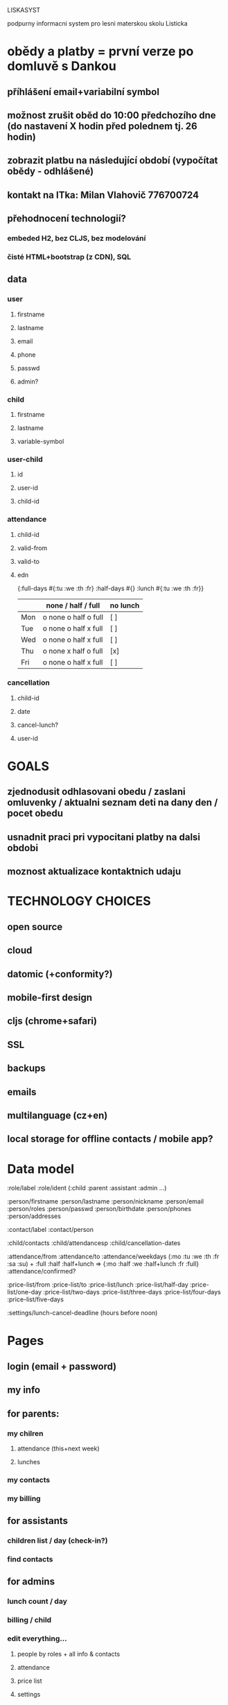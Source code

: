 LISKASYST

podpurny informacni system pro lesni materskou skolu Listicka

* obědy a platby = první verze po domluvě s Dankou
** příhlášení email+variabilní symbol
** možnost zrušit oběd do 10:00 předchozího dne (do nastavení X hodin před polednem tj. 26 hodin)
** zobrazit platbu na následující období (vypočítat obědy - odhlášené)
** kontakt na ITka: Milan Vlahovič 776700724
** přehodnocení technologií?
*** embeded H2, bez CLJS, bez modelování
*** čisté HTML+bootstrap (z CDN), SQL
** data
*** user
**** firstname
**** lastname
**** email
**** phone
**** passwd
**** admin?
*** child
**** firstname
**** lastname
**** variable-symbol
*** user-child
**** id
**** user-id
**** child-id
*** attendance
**** child-id
**** valid-from
**** valid-to
**** edn
{:full-days #{:tu :we :th :fr}
 :half-days #{}
 :lunch #{:tu :we :th :fr}}
|     | none / half / full   | no lunch |
|-----+----------------------+----------|
| Mon | o none o half o full | [ ]      |
| Tue | o none o half x full | [ ]      |
| Wed | o none o half x full | [ ]      |
| Thu | o none x half o full | [x]      |
| Fri | o none o half x full | [ ]      |
*** cancellation
**** child-id
**** date
**** cancel-lunch?
**** user-id

* GOALS

** zjednodusit odhlasovani obedu / zaslani omluvenky / aktualni seznam deti na dany den / pocet obedu

** usnadnit praci pri vypocitani platby na dalsi obdobi

** moznost aktualizace kontaktnich udaju 



* TECHNOLOGY CHOICES

** open source
** cloud
** datomic (+conformity?)
** mobile-first design
** cljs (chrome+safari)
** SSL
** backups
** emails
** multilanguage (cz+en)
** local storage for offline contacts / mobile app?


* Data model

:role/label
:role/ident (:child :parent :assistant :admin ...)

:person/firstname
:person/lastname
:person/nickname
:person/email
:person/roles
:person/passwd
:person/birthdate
:person/phones
:person/addresses

:contact/label
:contact/person

:child/contacts
:child/attendancesp
:child/cancellation-dates

:attendance/from
:attendance/to
:attendance/weekdays (:mo :tu :we :th :fr :sa :su) + :full :half :half+lunch => {:mo :half :we :half+lunch :fr :full}
:attendance/confirmed?

:price-list/from
:price-list/to
:price-list/lunch
:price-list/half-day
:price-list/one-day
:price-list/two-days
:price-list/three-days
:price-list/four-days
:price-list/five-days

:settings/lunch-cancel-deadline (hours before noon)

* Pages

** login (email + password)
** my info
** for parents:
*** my chilren
**** attendance (this+next week)
**** lunches
*** my contacts
*** my billing
** for assistants
*** children list / day (check-in?)
*** find contacts
** for admins
*** lunch count / day
*** billing / child
*** edit everything...
**** people by roles + all info & contacts
**** attendance
**** price list
**** settings


* First simplest version = admin part

** create/read/update/delete data
** cancel-attendance+lunch per child/day
** display lunch count per day
** display list of children per day
** display billing info per child/month (minus previously cancelled lunches)
